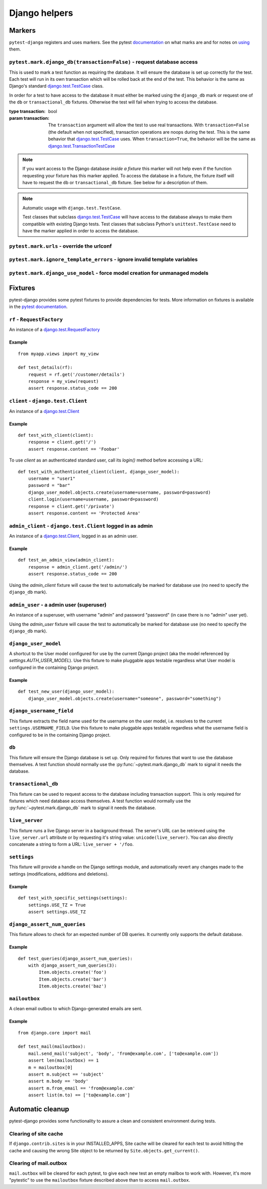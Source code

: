 .. _helpers:

Django helpers
==============

Markers
-------

``pytest-django`` registers and uses markers.  See the pytest documentation_
on what marks are and for notes on using_ them.

.. _documentation: https://pytest.org/en/latest/mark.html
.. _using: https://pytest.org/en/latest/example/markers.html#marking-whole-classes-or-modules


``pytest.mark.django_db(transaction=False)`` - request database access
~~~~~~~~~~~~~~~~~~~~~~~~~~~~~~~~~~~~~~~~~~~~~~~~~~~~~~~~~~~~~~~~~~~~~~~

.. :py:function:: pytest.mark.django_db:

This is used to mark a test function as requiring the database. It
will ensure the database is set up correctly for the test. Each test
will run in its own transaction which will be rolled back at the end
of the test. This behavior is the same as Django's standard
`django.test.TestCase`_ class.

In order for a test to have access to the database it must either
be marked using the ``django_db`` mark or request one of the ``db``
or ``transactional_db`` fixtures.  Otherwise the test will fail
when trying to access the database.

:type transaction: bool
:param transaction:
 The ``transaction`` argument will allow the test to use real transactions.
 With ``transaction=False`` (the default when not specified), transaction
 operations are noops during the test. This is the same behavior that
 `django.test.TestCase`_
 uses. When ``transaction=True``, the behavior will be the same as
 `django.test.TransactionTestCase`_

.. note::

  If you want access to the Django database *inside a fixture*
  this marker will not help even if the function requesting your
  fixture has this marker applied.  To access the database in a
  fixture, the fixture itself will have to request the ``db`` or
  ``transactional_db`` fixture.  See below for a description of
  them.

.. note:: Automatic usage with ``django.test.TestCase``.

 Test classes that subclass `django.test.TestCase`_ will have access to
 the database always to make them compatible with existing Django tests.
 Test classes that subclass Python's ``unittest.TestCase`` need to have the
 marker applied in order to access the database.

.. _django.test.TestCase: https://docs.djangoproject.com/en/dev/topics/testing/overview/#testcase
.. _django.test.TransactionTestCase: https://docs.djangoproject.com/en/dev/topics/testing/overview/#transactiontestcase


``pytest.mark.urls`` - override the urlconf
~~~~~~~~~~~~~~~~~~~~~~~~~~~~~~~~~~~~~~~~~~~

.. py:function:: pytest.mark.urls(urls)

   Specify a different ``settings.ROOT_URLCONF`` module for the marked tests.

   :type urls: string
   :param urls:
     The urlconf module to use for the test, e.g. ``myapp.test_urls``.  This is
     similar to Django's ``TestCase.urls`` attribute.

   Example usage::

     @pytest.mark.urls('myapp.test_urls')
     def test_something(client):
         assert 'Success!' in client.get('/some_url_defined_in_test_urls/').content


``pytest.mark.ignore_template_errors`` - ignore invalid template variables
~~~~~~~~~~~~~~~~~~~~~~~~~~~~~~~~~~~~~~~~~~~~~~~~~~~~~~~~~~~~~~~~~~~~~~~~~~

.. py:function:: pytest.mark.ignore_template_errors

  If you run pytest using the ``--fail-on-template-vars`` option,
  tests will fail should your templates contain any invalid variables.
  This marker will disable this feature by setting ``settings.TEMPLATE_STRING_IF_INVALID=None``
  or the ``string_if_invalid`` template option

  Example usage::

     @pytest.mark.ignore_template_errors
     def test_something(client):
         client('some-url-with-invalid-template-vars')


``pytest.mark.django_use_model`` - force model creation for unmanaged models
~~~~~~~~~~~~~~~~~~~~~~~~~~~~~~~~~~~~~~~~~~~~~~~~~~~~~~~~~~~~~~~~~~~~~~~~~~~~~~~~~~~

.. py:function:: pytest.mark.django_use_model(model)

   :type model: django model or list of django models
   :param model:
     Model or models to be created, should be used only with models that
     have ``Meta.managed = False``

   This will create requested model(s) for the scope of the marker.
   Allows testing of unmanaged models that are normally not created.

   .. note::

      To access database you still have to request access by using
      ``pytest.mark.django_db``

  Example usage::

     @pytest.mark.django_db
     @pytest.mark.django_use_model(Unmanaged)
     def test_unmanaged():
        assert Unmanaged.objects.count() >= 0


Fixtures
--------

pytest-django provides some pytest fixtures to provide dependencies for tests.
More information on fixtures is available in the `pytest documentation
<https://pytest.org/en/latest/fixture.html>`_.


``rf`` - ``RequestFactory``
~~~~~~~~~~~~~~~~~~~~~~~~~~~

An instance of a `django.test.RequestFactory`_

.. _django.test.RequestFactory: https://docs.djangoproject.com/en/dev/topics/testing/advanced/#django.test.RequestFactory

Example
"""""""

::

    from myapp.views import my_view

    def test_details(rf):
        request = rf.get('/customer/details')
        response = my_view(request)
        assert response.status_code == 200

``client`` - ``django.test.Client``
~~~~~~~~~~~~~~~~~~~~~~~~~~~~~~~~~~~

An instance of a `django.test.Client`_

.. _django.test.Client: https://docs.djangoproject.com/en/dev/topics/testing/tools/#the-test-client

Example
"""""""

::

    def test_with_client(client):
        response = client.get('/')
        assert response.content == 'Foobar'

To use `client` as an authenticated standard user, call its `login()` method before accessing a URL:

::

    def test_with_authenticated_client(client, django_user_model):
        username = "user1"
        password = "bar"
        django_user_model.objects.create(username=username, password=password)
        client.login(username=username, password=password)
        response = client.get('/private')
        assert response.content == 'Protected Area'


``admin_client`` - ``django.test.Client`` logged in as admin
~~~~~~~~~~~~~~~~~~~~~~~~~~~~~~~~~~~~~~~~~~~~~~~~~~~~~~~~~~~~

An instance of a `django.test.Client`_, logged in as an admin user.

Example
"""""""

::

    def test_an_admin_view(admin_client):
        response = admin_client.get('/admin/')
        assert response.status_code == 200

Using the `admin_client` fixture will cause the test to automatically be marked for database use (no need to specify the
``django_db`` mark).

``admin_user`` - a admin user (superuser)
~~~~~~~~~~~~~~~~~~~~~~~~~~~~~~~~~~~~~~~~~

An instance of a superuser, with username "admin" and password "password" (in
case there is no "admin" user yet).

Using the `admin_user` fixture will cause the test to automatically be marked for database use (no need to specify the
``django_db`` mark).


``django_user_model``
~~~~~~~~~~~~~~~~~~~~~

A shortcut to the User model configured for use by the current Django project (aka the model referenced by
`settings.AUTH_USER_MODEL`). Use this fixture to make pluggable apps testable regardless what User model is configured
in the containing Django project.

Example
"""""""

::

    def test_new_user(django_user_model):
        django_user_model.objects.create(username="someone", password="something")


``django_username_field``
~~~~~~~~~~~~~~~~~~~~~~~~~

This fixture extracts the field name used for the username on the user model, i.e. resolves to the current
``settings.USERNAME_FIELD``. Use this fixture to make pluggable apps testable regardless what the username field
is configured to be in the containing Django project.

``db``
~~~~~~~

.. fixture:: db

This fixture will ensure the Django database is set up.  Only
required for fixtures that want to use the database themselves.  A
test function should normally use the :py:func:`~pytest.mark.django_db`
mark to signal it needs the database.

``transactional_db``
~~~~~~~~~~~~~~~~~~~~

This fixture can be used to request access to the database including
transaction support.  This is only required for fixtures which need
database access themselves.  A test function would normally use the
:py:func:`~pytest.mark.django_db` mark to signal it needs the database.

``live_server``
~~~~~~~~~~~~~~~

This fixture runs a live Django server in a background thread.  The
server's URL can be retrieved using the ``live_server.url`` attribute
or by requesting it's string value: ``unicode(live_server)``.  You can
also directly concatenate a string to form a URL: ``live_server +
'/foo``.

``settings``
~~~~~~~~~~~~

This fixture will provide a handle on the Django settings module, and
automatically revert any changes made to the settings (modifications, additions
and deletions).

Example
"""""""

::

    def test_with_specific_settings(settings):
        settings.USE_TZ = True
        assert settings.USE_TZ


``django_assert_num_queries``
~~~~~~~~~~~~~~~~~~~~~~~~~~~~~

This fixture allows to check for an expected number of DB queries.
It currently only supports the default database.


Example
"""""""

::

    def test_queries(django_assert_num_queries):
        with django_assert_num_queries(3):
            Item.objects.create('foo')
            Item.objects.create('bar')
            Item.objects.create('baz')


``mailoutbox``
~~~~~~~~~~~~~~~~~~~~~~~~~

A clean email outbox to which Django-generated emails are sent.

Example
"""""""

::

    from django.core import mail

    def test_mail(mailoutbox):
        mail.send_mail('subject', 'body', 'from@example.com', ['to@example.com'])
        assert len(mailoutbox) == 1
        m = mailoutbox[0]
        assert m.subject == 'subject'
        assert m.body == 'body'
        assert m.from_email == 'from@example.com'
        assert list(m.to) == ['to@example.com']


Automatic cleanup
-----------------

pytest-django provides some functionality to assure a clean and consistent environment
during tests.

Clearing of site cache
~~~~~~~~~~~~~~~~~~~~~~

If ``django.contrib.sites`` is in your INSTALLED_APPS, Site cache will
be cleared for each test to avoid hitting the cache and causing the wrong Site
object to be returned by ``Site.objects.get_current()``.


Clearing of mail.outbox
~~~~~~~~~~~~~~~~~~~~~~~

``mail.outbox`` will be cleared for each pytest, to give each new test an empty
mailbox to work with. However, it's more "pytestic" to use the ``mailoutbox`` fixture described above
than to access ``mail.outbox``.
